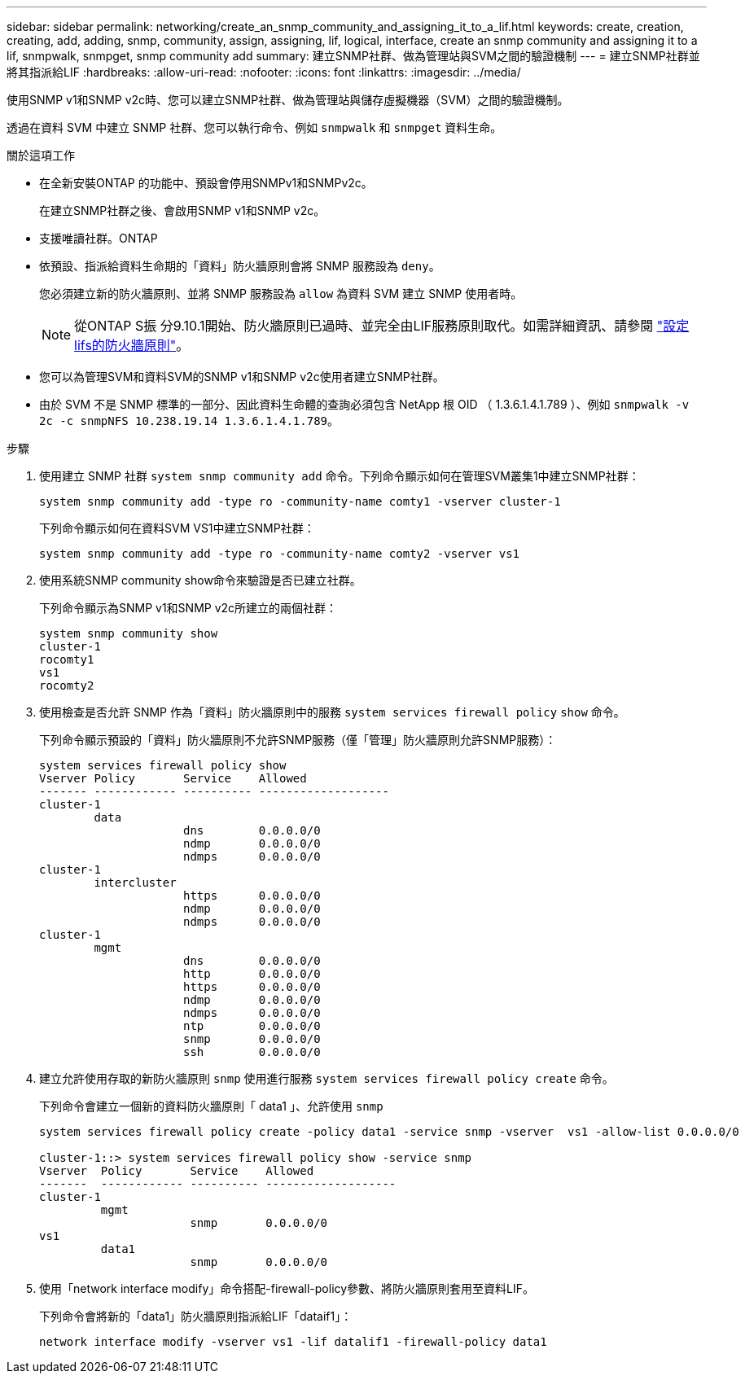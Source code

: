 ---
sidebar: sidebar 
permalink: networking/create_an_snmp_community_and_assigning_it_to_a_lif.html 
keywords: create, creation, creating, add, adding, snmp, community, assign, assigning, lif, logical, interface, create an snmp community and assigning it to a lif, snmpwalk, snmpget, snmp community add 
summary: 建立SNMP社群、做為管理站與SVM之間的驗證機制 
---
= 建立SNMP社群並將其指派給LIF
:hardbreaks:
:allow-uri-read: 
:nofooter: 
:icons: font
:linkattrs: 
:imagesdir: ../media/


[role="lead"]
使用SNMP v1和SNMP v2c時、您可以建立SNMP社群、做為管理站與儲存虛擬機器（SVM）之間的驗證機制。

透過在資料 SVM 中建立 SNMP 社群、您可以執行命令、例如 `snmpwalk` 和 `snmpget` 資料生命。

.關於這項工作
* 在全新安裝ONTAP 的功能中、預設會停用SNMPv1和SNMPv2c。
+
在建立SNMP社群之後、會啟用SNMP v1和SNMP v2c。

* 支援唯讀社群。ONTAP
* 依預設、指派給資料生命期的「資料」防火牆原則會將 SNMP 服務設為 `deny`。
+
您必須建立新的防火牆原則、並將 SNMP 服務設為 `allow` 為資料 SVM 建立 SNMP 使用者時。

+

NOTE: 從ONTAP S振 分9.10.1開始、防火牆原則已過時、並完全由LIF服務原則取代。如需詳細資訊、請參閱 link:../networking/configure_firewall_policies_for_lifs.html["設定lifs的防火牆原則"]。

* 您可以為管理SVM和資料SVM的SNMP v1和SNMP v2c使用者建立SNMP社群。
* 由於 SVM 不是 SNMP 標準的一部分、因此資料生命體的查詢必須包含 NetApp 根 OID （ 1.3.6.1.4.1.789 ）、例如 `snmpwalk -v 2c -c snmpNFS 10.238.19.14 1.3.6.1.4.1.789`。


.步驟
. 使用建立 SNMP 社群 `system snmp community add` 命令。下列命令顯示如何在管理SVM叢集1中建立SNMP社群：
+
....
system snmp community add -type ro -community-name comty1 -vserver cluster-1
....
+
下列命令顯示如何在資料SVM VS1中建立SNMP社群：

+
....
system snmp community add -type ro -community-name comty2 -vserver vs1
....
. 使用系統SNMP community show命令來驗證是否已建立社群。
+
下列命令顯示為SNMP v1和SNMP v2c所建立的兩個社群：

+
....
system snmp community show
cluster-1
rocomty1
vs1
rocomty2
....
. 使用檢查是否允許 SNMP 作為「資料」防火牆原則中的服務 `system services firewall policy` `show` 命令。
+
下列命令顯示預設的「資料」防火牆原則不允許SNMP服務（僅「管理」防火牆原則允許SNMP服務）：

+
....
system services firewall policy show
Vserver Policy       Service    Allowed
------- ------------ ---------- -------------------
cluster-1
        data
                     dns        0.0.0.0/0
                     ndmp       0.0.0.0/0
                     ndmps      0.0.0.0/0
cluster-1
        intercluster
                     https      0.0.0.0/0
                     ndmp       0.0.0.0/0
                     ndmps      0.0.0.0/0
cluster-1
        mgmt
                     dns        0.0.0.0/0
                     http       0.0.0.0/0
                     https      0.0.0.0/0
                     ndmp       0.0.0.0/0
                     ndmps      0.0.0.0/0
                     ntp        0.0.0.0/0
                     snmp       0.0.0.0/0
                     ssh        0.0.0.0/0
....
. 建立允許使用存取的新防火牆原則 `snmp` 使用進行服務 `system services firewall policy create` 命令。
+
下列命令會建立一個新的資料防火牆原則「 data1 」、允許使用 `snmp`

+
....
system services firewall policy create -policy data1 -service snmp -vserver  vs1 -allow-list 0.0.0.0/0

cluster-1::> system services firewall policy show -service snmp
Vserver  Policy       Service    Allowed
-------  ------------ ---------- -------------------
cluster-1
         mgmt
                      snmp       0.0.0.0/0
vs1
         data1
                      snmp       0.0.0.0/0
....
. 使用「network interface modify」命令搭配-firewall-policy參數、將防火牆原則套用至資料LIF。
+
下列命令會將新的「data1」防火牆原則指派給LIF「dataif1」：

+
....
network interface modify -vserver vs1 -lif datalif1 -firewall-policy data1
....

